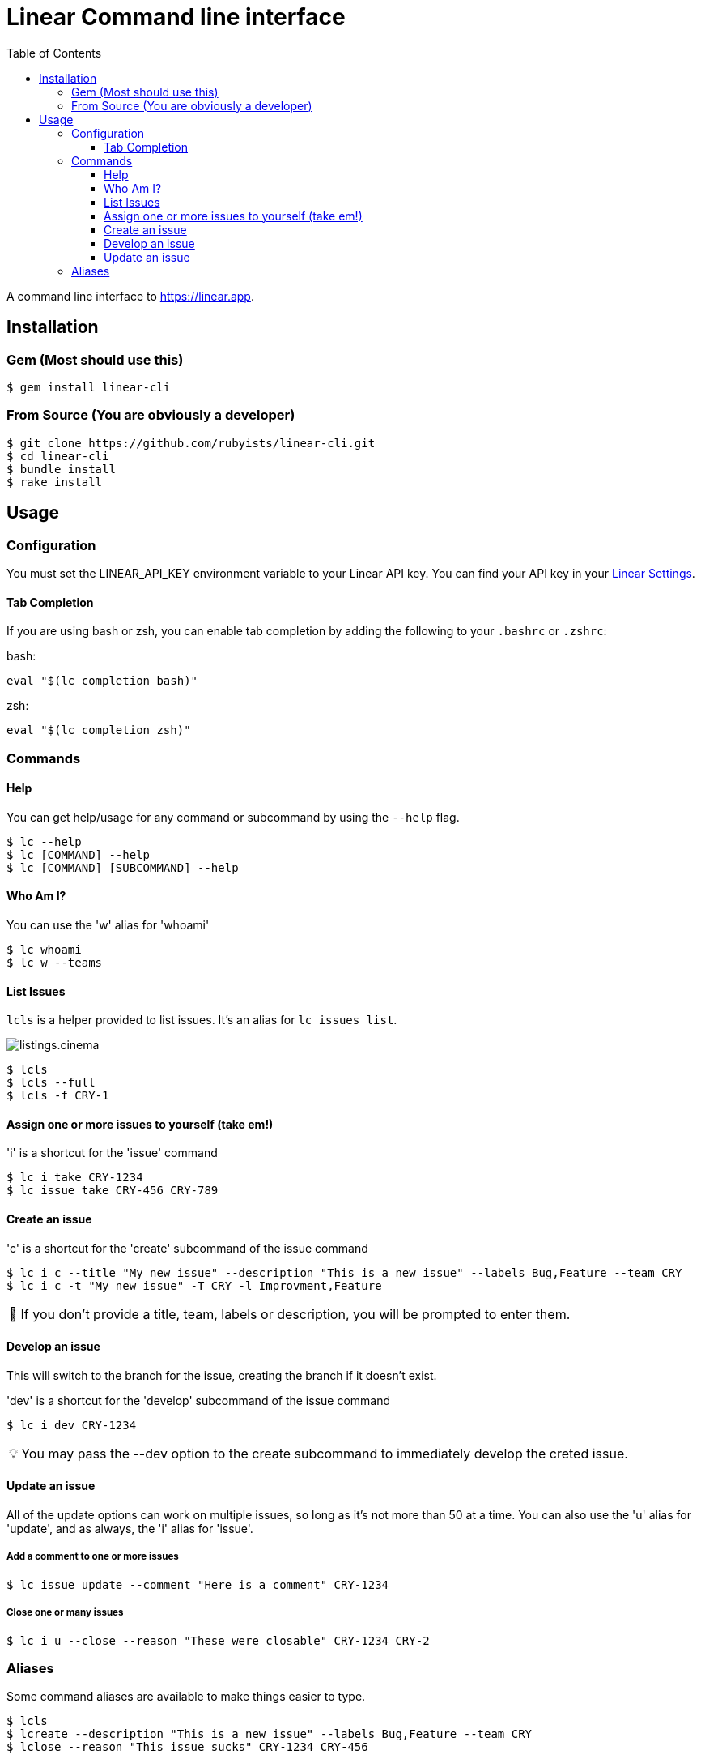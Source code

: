 = Linear Command line interface
:toc: right
:toclevels: 3
:sectanchors:
:icons: font
:tip-caption: 💡
:note-caption: 📝
:experimental:

A command line interface to https://linear.app.

== Installation

=== Gem (Most should use this)

[source,sh]
----
$ gem install linear-cli
----

=== From Source (You are obviously a developer)

[source,sh]
----
$ git clone https://github.com/rubyists/linear-cli.git
$ cd linear-cli
$ bundle install
$ rake install
----

== Usage

=== Configuration

You must set the LINEAR_API_KEY environment variable to your Linear API key.
You can find your API key in your https://linear.app/settings/api[Linear Settings].

==== Tab Completion

If you are using bash or zsh, you can enable tab completion by adding the following to your `.bashrc` or `.zshrc`:

bash:

[source,sh]
----
eval "$(lc completion bash)"
----

zsh:

[source,sh]
----
eval "$(lc completion zsh)"
----

=== Commands

==== Help

You can get help/usage for any command or subcommand by using the `--help` flag.

[source,sh]
----
$ lc --help
$ lc [COMMAND] --help
$ lc [COMMAND] [SUBCOMMAND] --help
----

==== Who Am I?

You can use the 'w' alias for 'whoami'

[source,sh]
----
$ lc whoami
$ lc w --teams
----

==== List Issues

`lcls` is a helper provided to list issues. It's an alias for `lc issues list`.

image::listings.cinema.gif[]

[source,sh]
----
$ lcls
$ lcls --full
$ lcls -f CRY-1
----

==== Assign one or more issues to yourself (take em!)

'i' is a shortcut for the 'issue' command

[source,sh]
----
$ lc i take CRY-1234
$ lc issue take CRY-456 CRY-789
----

==== Create an issue

'c' is a shortcut for the 'create' subcommand of the issue command

[source,sh]
----
$ lc i c --title "My new issue" --description "This is a new issue" --labels Bug,Feature --team CRY
$ lc i c -t "My new issue" -T CRY -l Improvment,Feature
----

NOTE: If you don't provide a title, team, labels or description, you will be prompted to enter them.

==== Develop an issue

This will switch to the branch for the issue, creating the branch if it doesn't exist.

'dev' is a shortcut for the 'develop' subcommand of the issue command

[source,sh]
----
$ lc i dev CRY-1234
----

TIP: You may pass the --dev option to the create subcommand to immediately develop the creted issue.

==== Update an issue

All of the update options can work on multiple issues, so long as it's not more than 50
at a time. You can also use the 'u' alias for 'update', and as always, the 'i' alias for 'issue'.

===== Add a comment to one or more issues

[source,sh]
----
$ lc issue update --comment "Here is a comment" CRY-1234
----

===== Close one or many issues

[source,sh]
----
$ lc i u --close --reason "These were closable" CRY-1234 CRY-2
----

=== Aliases

Some command aliases are available to make things easier to type.

[source,sh]
----
$ lcls
$ lcreate --description "This is a new issue" --labels Bug,Feature --team CRY
$ lclose --reason "This issue sucks" CRY-1234 CRY-456
----
